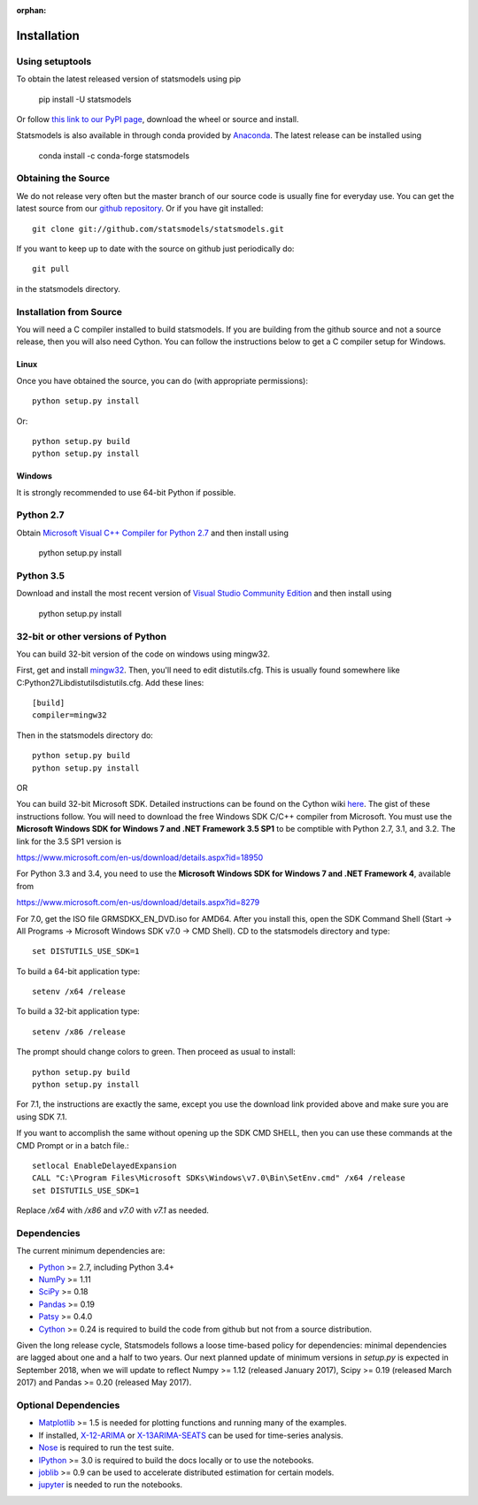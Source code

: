 :orphan:

.. _install:

Installation
------------

Using setuptools
~~~~~~~~~~~~~~~~

To obtain the latest released version of statsmodels using pip

    pip install -U statsmodels

Or follow `this link to our PyPI page <https://pypi.python.org/pypi/statsmodels>`__, download
the wheel or source and install.

Statsmodels is also available in through conda provided by
`Anaconda <https://www.continuum.io/downloads>`__. The latest release can
be installed using

    conda install -c conda-forge statsmodels

Obtaining the Source
~~~~~~~~~~~~~~~~~~~~

We do not release very often but the master branch of our source code is 
usually fine for everyday use. You can get the latest source from our 
`github repository <https://github.com/statsmodels/statsmodels>`__. Or if you
have git installed::

    git clone git://github.com/statsmodels/statsmodels.git

If you want to keep up to date with the source on github just periodically do::

    git pull

in the statsmodels directory.

Installation from Source
~~~~~~~~~~~~~~~~~~~~~~~~

You will need a C compiler installed to build statsmodels. If you are building
from the github source and not a source release, then you will also need
Cython. You can follow the instructions below to get a C compiler setup for Windows.

Linux
^^^^^

Once you have obtained the source, you can do (with appropriate permissions)::

    python setup.py install

Or::

    python setup.py build
    python setup.py install

Windows
^^^^^^^

It is strongly recommended to use 64-bit Python if possible.

Python 2.7
~~~~~~~~~~
Obtain
`Microsoft Visual C++ Compiler for Python 2.7 <https://www.microsoft.com/en-gb/download/details.aspx?id=44266>`__
and then install using

    python setup.py install

Python 3.5
~~~~~~~~~~
Download and install the most recent version of
`Visual Studio Community Edition <https://www.visualstudio.com/vs/community/>`__
and then install using

    python setup.py install


32-bit or other versions of Python
~~~~~~~~~~~~~~~~~~~~~~~~~~~~~~~~~~
You can build 32-bit version of the code on windows using mingw32.

First, get and install `mingw32 <http://www.mingw.org/>`__. Then, you'll need to edit distutils.cfg. This is usually found somewhere like C:\Python27\Lib\distutils\distutils.cfg. Add these lines::

    [build]
    compiler=mingw32

Then in the statsmodels directory do::

    python setup.py build
    python setup.py install

OR

You can build 32-bit Microsoft SDK. Detailed instructions can be found on the
Cython wiki `here <https://github.com/cython/cython/wiki/CythonExtensionsOnWindows>`__.
The gist of these instructions follow. You will need to download the free
Windows SDK C/C++ compiler from Microsoft. You must use
the **Microsoft Windows SDK for Windows 7 and .NET Framework 3.5 SP1** to be
comptible with Python 2.7, 3.1, and 3.2. The link for the 3.5 SP1 version is

`https://www.microsoft.com/en-us/download/details.aspx?id=18950 <https://www.microsoft.com/en-us/download/details.aspx?id=18950>`__

For Python 3.3 and 3.4, you need to use the **Microsoft Windows SDK for Windows 7 and .NET Framework 4**,
available from

`https://www.microsoft.com/en-us/download/details.aspx?id=8279 <https://www.microsoft.com/en-us/download/details.aspx?id=8279>`__

For 7.0, get the ISO file GRMSDKX_EN_DVD.iso for AMD64. After you install this,
open the SDK Command Shell (Start -> All Programs ->
Microsoft Windows SDK v7.0 -> CMD Shell). CD to the statsmodels directory and type::

    set DISTUTILS_USE_SDK=1

To build a 64-bit application type::

    setenv /x64 /release

To build a 32-bit application type::

    setenv /x86 /release

The prompt should change colors to green. Then proceed as usual to install::

    python setup.py build
    python setup.py install

For 7.1, the instructions are exactly the same, except you use the download
link provided above and make sure you are using SDK 7.1.

If you want to accomplish the same without opening up the SDK CMD SHELL, then
you can use these commands at the CMD Prompt or in a batch file.::

    setlocal EnableDelayedExpansion
    CALL "C:\Program Files\Microsoft SDKs\Windows\v7.0\Bin\SetEnv.cmd" /x64 /release
    set DISTUTILS_USE_SDK=1

Replace `/x64` with `/x86` and `v7.0` with `v7.1` as needed.


Dependencies
~~~~~~~~~~~~

The current minimum dependencies are:

* `Python <https://www.python.org>`__ >= 2.7, including Python 3.4+
* `NumPy <http://www.scipy.org/>`__ >= 1.11
* `SciPy <http://www.scipy.org/>`__ >= 0.18
* `Pandas <http://pandas.pydata.org/>`__ >= 0.19
* `Patsy <https://patsy.readthedocs.io/en/latest/>`__ >= 0.4.0
* `Cython <http://cython.org/>`__ >= 0.24 is required to build the code from
  github but not from a source distribution.

Given the long release cycle, Statsmodels follows a loose time-based policy for
dependencies: minimal dependencies are lagged about one and a half to two
years. Our next planned update of minimum versions in `setup.py` is expected in
September 2018, when we will update to reflect Numpy >= 1.12 (released January
2017), Scipy >= 0.19 (released March 2017) and Pandas >= 0.20 (released May
2017).

Optional Dependencies
~~~~~~~~~~~~~~~~~~~~~

* `Matplotlib <http://matplotlib.org/>`__ >= 1.5 is needed for plotting
  functions and running many of the examples.
* If installed, `X-12-ARIMA <http://www.census.gov/srd/www/x13as/>`__ or
  `X-13ARIMA-SEATS <http://www.census.gov/srd/www/x13as/>`__ can be used
  for time-series analysis.
* `Nose <https://nose.readthedocs.org/en/latest>`__ is required to run
  the test suite.
* `IPython <http://ipython.org>`__ >= 3.0 is required to build the
  docs locally or to use the notebooks.
* `joblib <http://pythonhosted.org/joblib/>`__ >= 0.9 can be used to accelerate distributed
  estimation for certain models.
* `jupyter <http://jupyter.org/>`__ is needed to run the notebooks.